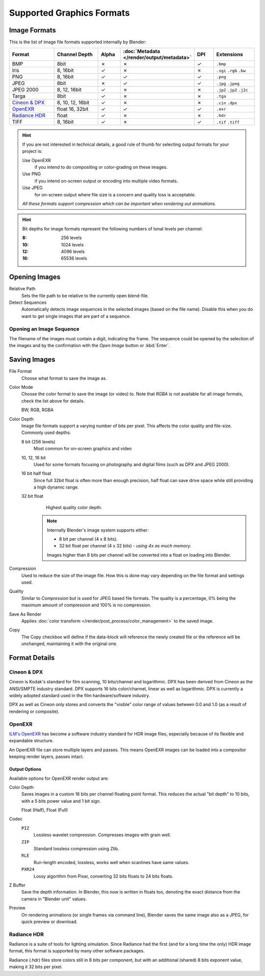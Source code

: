 .. _bpy.types.Image:
.. _bpy.ops.image:

**************************
Supported Graphics Formats
**************************

Image Formats
=============

This is the list of image file formats supported internally by Blender:

.. |tick|  unicode:: U+2713
.. |cross| unicode:: U+2717

.. list-table::
   :header-rows: 1
   :class: valign
   :widths: 25 25 10 10 10 20

   * - Format
     - Channel Depth
     - Alpha
     - :doc:`Metadata </render/output/metadata>`
     - DPI
     - Extensions
   * - BMP
     - 8bit
     - |cross|
     - |cross|
     - |tick|
     - ``.bmp``
   * - Iris
     - 8, 16bit
     - |tick|
     - |cross|
     - |cross|
     - ``.sgi`` ``.rgb`` ``.bw``
   * - PNG
     - 8, 16bit
     - |tick|
     - |tick|
     - |tick|
     - ``.png``
   * - JPEG
     - 8bit
     - |cross|
     - |tick|
     - |tick|
     - ``.jpg`` ``.jpeg``
   * - JPEG 2000
     - 8, 12, 16bit
     - |tick|
     - |cross|
     - |cross|
     - ``.jp2`` ``.jp2`` ``.j2c``
   * - Targa
     - 8bit
     - |tick|
     - |cross|
     - |cross|
     - ``.tga``
   * - `Cineon & DPX`_
     - 8, 10, 12, 16bit
     - |tick|
     - |cross|
     - |cross|
     - ``.cin`` ``.dpx``
   * - `OpenEXR`_
     - float 16, 32bit
     - |tick|
     - |tick|
     - |tick|
     - ``.exr``
   * - `Radiance HDR`_
     - float
     - |tick|
     - |cross|
     - |cross|
     - ``.hdr``
   * - TIFF
     - 8, 16bit
     - |tick|
     - |cross|
     - |tick|
     - ``.tif`` ``.tiff``

.. hint::

   If you are not interested in technical details,
   a good rule of thumb for selecting output formats for your project is:

   Use OpenEXR
      if you intend to do compositing or color-grading on these images.
   Use PNG
      if you intend on-screen output or encoding into multiple video formats.
   Use JPEG
      for on-screen output where file size is a concern and quality loss is acceptable.

   *All these formats support compression which can be important when rendering out animations.*

.. hint::

   Bit depths for image formats represent the following numbers of tonal levels per channel:

   :8: 256 levels
   :10: 1024 levels
   :12: 4096 levels
   :16: 65536 levels


Opening Images
==============

Relative Path
   Sets the file path to be relative to the currently open blend-file.
Detect Sequences
   Automatically detects image sequences in the selected images (based on the file name).
   Disable this when you do want to get single images that are part of a sequence.


.. _image-formats-open-sequence:

Opening an Image Sequence
-------------------------

The filename of the images must contain a digit, indicating the frame.
The sequence could be opened by the selection of the images and
by the confirmation with the *Open Image* button or :kbd:`Enter`.

.. (alt) To load image sequence in any of the supported image
   file formats, first click on the first frame and then Accept.
   Then change the Source to Image Sequence, and enter the ending frame number of this sequence.


.. _bpy.types.ImageFormatSettings:

Saving Images
=============

File Format
   Choose what format to save the image as.
Color Mode
   Choose the color format to save the image (or video) to.
   Note that *RGBA* is not available for all image formats, check the list above for details.

   BW, RGB, RGBA
Color Depth
   Image file formats support a varying number of bits per pixel.
   This affects the color quality and file-size. Commonly used depths:

   8 bit (256 levels)
      Most common for on-screen graphics and video
   10, 12, 16 bit
      Used for some formats focusing on photography and digital films
      (such as DPX and JPEG 2000).
   16 bit half float
      Since full 32bit float is often more than enough precision,
      half float can save drive space while still providing a high dynamic range.
   32 bit float
      Highest quality color depth.

    .. note::

       Internally Blender's image system supports either:

       - 8 bit per channel (4 x 8 bits).
       - 32 bit float per channel (4 x 32 bits) - *using 4x as much memory.*

       Images higher than 8 bits per channel will be converted into a float on loading into Blender.
Compression
   Used to reduce the size of the image file. How this is done may vary depending on the
   file format and settings used.
Quality
   Similar to *Compression* but is used for JPEG based file formats.
   The quality is a percentage, 0% being the maximum amount of compression and 100% is no compression.
Save As Render
   Applies :doc:`color transform </render/post_process/color_management>` to the saved image.
Copy
   The Copy checkbox will define if the data-block will reference the newly created file
   or the reference will be unchanged, maintaining it with the original one.


Format Details
==============

Cineon & DPX
------------

Cineon is Kodak's standard for film scanning, 10 bits/channel and logarithmic.
DPX has been derived from Cineon as the ANSI/SMPTE industry standard.
DPX supports 16 bits color/channel, linear as well as logarithmic.
DPX is currently a widely adopted standard used in the film hardware/software industry.

DPX as well as Cineon only stores and converts the "visible" color range of values between 0.0
and 1.0 (as a result of rendering or composite).


OpenEXR
-------

`ILM's OpenEXR <http://www.openexr.com/>`__ has become a software industry standard
for HDR image files, especially because of its flexible and expandable structure.

An OpenEXR file can store multiple layers and passes.
This means OpenEXR images can be loaded into a compositor keeping render layers, passes intact.


Output Options
^^^^^^^^^^^^^^

Available options for OpenEXR render output are:

Color Depth
   Saves images in a custom 16 bits per channel floating point format.
   This reduces the actual "bit depth" to 10 bits, with a 5 bits power value and 1 bit sign.

   Float (Half), Float (Full)
Codec
   ``PIZ``
      Lossless wavelet compression. Compresses images with grain well.
   ``ZIP``
      Standard lossless compression using Zlib.
   ``RLE``
      Run-length encoded, lossless, works well when scanlines have same values.
   ``PXR24``
      Lossy algorithm from Pixar, converting 32 bits floats to 24 bits floats.
Z Buffer
   Save the depth information.
   In Blender, this now is written in floats too,
   denoting the exact distance from the camera in "Blender unit" values.
Preview
   On rendering animations (or single frames via command line),
   Blender saves the same image also as a JPEG, for quick preview or download.


Radiance HDR
------------

Radiance is a suite of tools for lighting simulation.
Since Radiance had the first (and for a long time the only) HDR image format,
this format is supported by many other software packages.

Radiance (.hdr) files store colors still in 8 bits per component, but with an additional
(shared) 8 bits exponent value, making it 32 bits per pixel.

